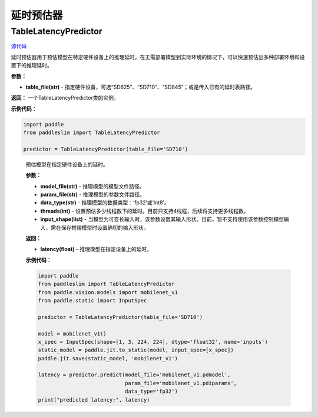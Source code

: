 延时预估器
================

TableLatencyPredictor
---------------------

.. py:class:: paddleslim.TableLatencyPredictor(table_file)

`源代码 <https://github.com/PaddlePaddle/PaddleSlim/blob/develop/paddleslim/analysis/latency_predictor.py>`_

延时预估器用于预估模型在特定硬件设备上的推理延时。在无需部署模型到实际环境的情况下，可以快速预估出多种部署环境和设置下的推理延时。

**参数：**

- **table_file(str)** -  指定硬件设备，可选“SD625”、“SD710”、“SD845”；或是传入已有的延时表路径。

**返回：** 一个TableLatencyPredictor类的实例。

**示例代码：**

.. code-block:: python

  import paddle
  from paddleslim import TableLatencyPredictor
  
  predictor = TableLatencyPredictor(table_file='SD710')

..

  .. py:method:: paddleslim.TableLatencyPredictor.predict(model_file, param_file, data_type, threads, input_shape)

  预估模型在指定硬件设备上的延时。

  **参数：**

  -  **model_file(str)** - 推理模型的模型文件路径。
  -  **param_file(str)** - 推理模型的参数文件路径。
  -  **data_type(str)** - 推理模型的数据类型：‘fp32’或‘int8’。
  -  **threads(int)** - 设置预估多少线程数下的延时。目前只支持4线程，后续将支持更多线程数。
  -  **input_shape(list)** - 当模型为可变长输入时，该参数设置其输入形状。目前，暂不支持使用该参数控制模型输入，需在保存推理模型时设置确切的输入形状。

  **返回：** 

  -  **latency(float)** - 推理模型在指定设备上的延时。

  **示例代码：**

  .. code-block:: python

    import paddle
    from paddleslim import TableLatencyPredictor
    from paddle.vision.models import mobilenet_v1 
    from paddle.static import InputSpec

    predictor = TableLatencyPredictor(table_file='SD710')

    model = mobilenet_v1() 
    x_spec = InputSpec(shape=[1, 3, 224, 224], dtype='float32', name='inputs') 
    static_model = paddle.jit.to_static(model, input_spec=[x_spec]) 
    paddle.jit.save(static_model, 'mobilenet_v1') 
    
    latency = predictor.predict(model_file='mobilenet_v1.pdmodel', 
                                param_file='mobilenet_v1.pdiparams',
                                data_type='fp32')
    print("predicted latency:", latency)

  ..